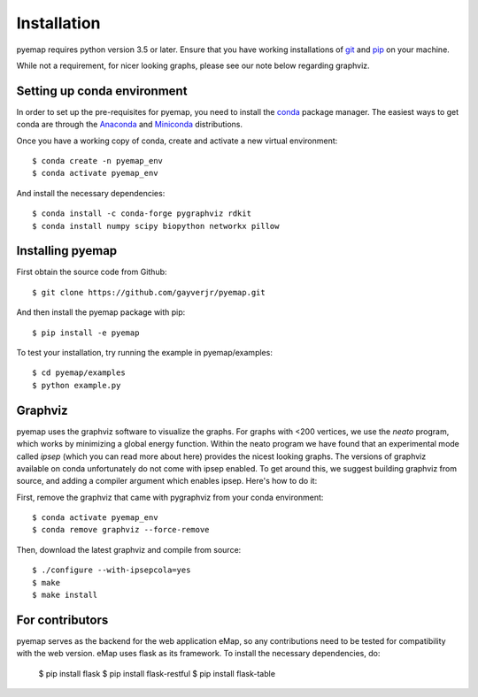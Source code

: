 Installation
=========================================================
pyemap requires python version 3.5 or later. Ensure that you have working installations of git_ and pip_ on your machine.

While not a requirement, for nicer looking graphs, please see our note below regarding graphviz.

.. _git: https://git-scm.com/book/en/v2/Getting-Started-Installing-Git

.. _pip: https://pypi.org/project/pip/


Setting up conda environment
-----------------------------
In order to set up the pre-requisites for pyemap, you need to install the conda_ package manager. The easiest ways to get conda are
through the Anaconda_ and Miniconda_ distributions.

.. _conda: https://docs.conda.io/en/latest/

.. _Anaconda: https://www.anaconda.com/

.. _Miniconda: https://docs.conda.io/en/latest/miniconda.html

Once you have a working copy of conda, create and activate a new virtual environment::

    $ conda create -n pyemap_env
    $ conda activate pyemap_env

And install the necessary dependencies::

    $ conda install -c conda-forge pygraphviz rdkit 
    $ conda install numpy scipy biopython networkx pillow
   
Installing pyemap 
----------------------

First obtain the source code from Github::

   $ git clone https://github.com/gayverjr/pyemap.git

And then install the pyemap package with pip::

   $ pip install -e pyemap

To test your installation, try running the example in pyemap/examples::

   $ cd pyemap/examples
   $ python example.py

Graphviz
---------
pyemap uses the graphviz software to visualize the graphs. For graphs with <200 vertices, we use the `neato` program, 
which works by minimizing a global energy function. Within the neato program we have found that an experimental mode called `ipsep` 
(which you can read more about here) provides the nicest looking graphs. The versions of graphviz available on conda unfortunately
do not come with ipsep enabled. To get around this, we suggest building graphviz from source, and adding a compiler argument which 
enables ipsep. Here's how to do it:

First, remove the graphviz that came with pygraphviz from your conda environment::

   $ conda activate pyemap_env
   $ conda remove graphviz --force-remove

Then, download the latest graphviz and compile from source::

   $ ./configure --with-ipsepcola=yes
   $ make
   $ make install


For contributors
------------------
pyemap serves as the backend for the web application eMap, so any contributions need to be tested for compatibility with the web version. 
eMap uses flask as its framework. To install the necessary dependencies, do:

   $ pip install flask
   $ pip install flask-restful
   $ pip install flask-table

